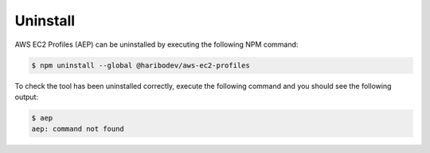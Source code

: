 *********
Uninstall
*********

AWS EC2 Profiles (AEP) can be uninstalled by executing the following NPM command:

.. code:: console

   $ npm uninstall --global @haribodev/aws-ec2-profiles

To check the tool has been uninstalled correctly, execute the following command and
you should see the following output:

.. code:: console

   $ aep
   aep: command not found